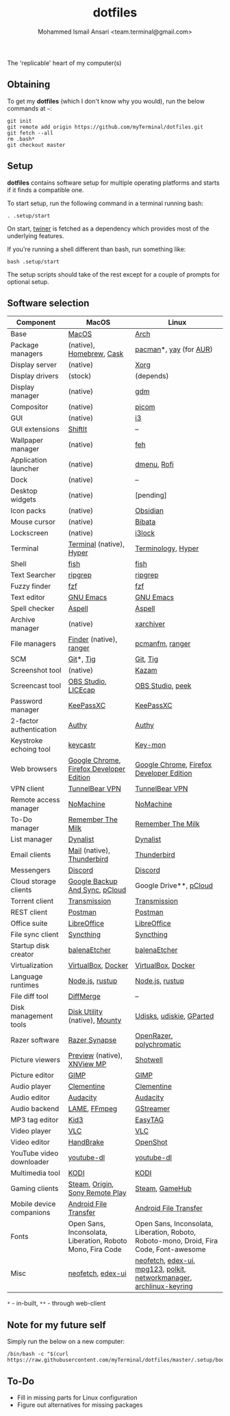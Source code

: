 #+TITLE: dotfiles
#+AUTHOR: Mohammed Ismail Ansari <team.terminal@gmail.com>

The 'replicable' heart of my computer(s)

** Obtaining

To get my *dotfiles* (which I don't know why you would), run the below commands 
at =~=:

#+BEGIN_EXAMPLE
git init
git remote add origin https://github.com/myTerminal/dotfiles.git
git fetch --all
rm .bash*
git checkout master
#+END_EXAMPLE

** Setup

*dotfiles* contains software setup for multiple operating platforms and starts
if it finds a compatible one.

To start setup, run the following command in a terminal running bash:

#+BEGIN_EXAMPLE
. .setup/start
#+END_EXAMPLE

On start, [[https://github/myTerminal/twiner][twiner]] is fetched as a
dependency which provides most of the underlying features.

If you're running a shell different than bash, run something like:

#+BEGIN_EXAMPLE
bash .setup/start
#+END_EXAMPLE

The setup scripts should take of the rest except for a couple of prompts for
optional setup.

** Software selection

| Component                | MacOS                                                      | Linux                                                                                   |
|--------------------------+------------------------------------------------------------+-----------------------------------------------------------------------------------------|
| Base                     | [[https://en.wikipedia.org/wiki/MacOS][MacOS]]                                                      | [[https://www.archlinux.org][Arch]]                                                                                    |
| Package managers         | (native), [[https://brew.sh][Homebrew]], [[https://github.com/Homebrew/homebrew-cask][Cask]]                                   | [[https://www.archlinux.org/pacman][pacman]]*, [[https://github.com/Jguer/yay][yay]] (for [[https://aur.archlinux.org][AUR]])                                                                  |
| Display server           | (native)                                                   | [[https://www.x.org][Xorg]]                                                                                    |
| Display drivers          | (stock)                                                    | (depends)                                                                               |
| Display manager          | (native)                                                   | [[https://gitlab.gnome.org/GNOME/gdm][gdm]]                                                                                     |
| Compositor               | (native)                                                   | [[https://github.com/yshui/picom][picom]]                                                                                   |
| GUI                      | (native)                                                   | [[https://github.com/i3/i3][i3]]                                                                                      |
| GUI extensions           | [[https://github.com/fikovnik/ShiftIt][ShiftIt]]                                                    | --                                                                                      |
| Wallpaper manager        | (native)                                                   | [[https://feh.finalrewind.org][feh]]                                                                                     |
| Application launcher     | (native)                                                   | [[https://tools.suckless.org/dmenu][dmenu]], [[https://github.com/davatorium/rofi][Rofi]]                                                                             |
| Dock                     | (native)                                                   | --                                                                                      |
| Desktop widgets          | (native)                                                   | [pending]                                                                               |
| Icon packs               | (native)                                                   | [[https://github.com/madmaxms/iconpack-obsidian][Obsidian]]                                                                                |
| Mouse cursor             | (native)                                                   | [[https://github.com/ful1e5/Bibata_Cursor][Bibata]]                                                                                  |
| Lockscreen               | (native)                                                   | [[https://github.com/i3/i3lock][i3lock]]                                                                                  |
| Terminal                 | [[https://support.apple.com/guide/terminal/welcome/mac][Terminal]] (native), [[https://hyper.is/][Hyper]]                                   | [[https://github.com/billiob/terminology][Terminology]], [[https://hyper.is/][Hyper]]                                                                      |
| Shell                    | [[https://fishshell.com][fish]]                                                       | [[https://fishshell.com][fish]]                                                                                    |
| Text Searcher            | [[https://github.com/BurntSushi/ripgrep][ripgrep]]                                                    | [[https://github.com/BurntSushi/ripgrep][ripgrep]]                                                                                 |
| Fuzzy finder             | [[https://github.com/junegunn/fzf][fzf]]                                                        | [[https://github.com/junegunn/fzf][fzf]]                                                                                     |
| Text editor              | [[https://www.gnu.org/software/emacs][GNU Emacs]]                                                  | [[https://www.gnu.org/software/emacs][GNU Emacs]]                                                                               |
| Spell checker            | [[http://aspell.net][Aspell]]                                                     | [[http://aspell.net][Aspell]]                                                                                  |
| Archive manager          | (native)                                                   | [[https://github.com/ib/xarchiver][xarchiver]]                                                                               |
| File managers            | [[https://support.apple.com/en-us/HT201732][Finder]] (native), [[https://ranger.github.io][ranger]]                                    | [[https://wiki.lxde.org/en/PCManFM][pcmanfm]], [[https://ranger.github.io][ranger]]                                                                         |
| SCM                      | [[https://git-scm.com][Git]]*, [[https://github.com/jonas/tig][Tig]]                                                  | [[https://git-scm.com][Git]], [[https://github.com/jonas/tig][Tig]]                                                                                |
| Screenshot tool          | (native)                                                   | [[https://launchpad.net/kazam][Kazam]]                                                                                   |
| Screencast tool          | [[https://obsproject.com][OBS Studio]], [[https://www.cockos.com/licecap][LICEcap]]                                        | [[https://obsproject.com][OBS Studio]], [[https://github.com/phw/peek][peek]]                                                                        |
| Password manager         | [[https://keepassxc.org][KeePassXC]]                                                  | [[https://keepassxc.org][KeePassXC]]                                                                               |
| 2-factor authentication  | [[https://authy.com][Authy]]                                                      | [[https://authy.com][Authy]]                                                                                   |
| Keystroke echoing tool   | [[https://github.com/keycastr/keycastr][keycastr]]                                                   | [[https://github.com/scottkirkwood/key-mon][Key-mon]]                                                                                 |
| Web browsers             | [[https://www.google.com/chrome][Google Chrome]], [[https://www.mozilla.org/en-US/firefox/developer][Firefox Developer Edition]]                   | [[https://www.google.com/chrome][Google Chrome]], [[https://www.mozilla.org/en-US/firefox/developer][Firefox Developer Edition]]                                                |
| VPN client               | [[https://www.tunnelbear.com][TunnelBear VPN]]                                             | [[https://www.tunnelbear.com][TunnelBear VPN]]                                                                          |
| Remote access manager    | [[https://www.nomachine.com][NoMachine]]                                                  | [[https://www.nomachine.com][NoMachine]]                                                                               |
| To-Do manager            | [[https://www.rememberthemilk.com][Remember The Milk]]                                          | [[https://www.rememberthemilk.com][Remember The Milk]]                                                                       |
| List manager             | [[https://dynalist.io][Dynalist]]                                                   | [[https://dynalist.io][Dynalist]]                                                                                |
| Email clients            | [[https://support.apple.com/en-us/HT204093][Mail]] (native), [[https://www.thunderbird.net][Thunderbird]]                                 | [[https://www.thunderbird.net][Thunderbird]]                                                                             |
| Messengers               | [[https://discordapp.com][Discord]]                                                    | [[https://discordapp.com][Discord]]                                                                                 |
| Cloud storage clients    | [[https://www.google.com/drive/download/backup-and-sync][Google Backup And Sync]], [[https://www.pcloud.com][pCloud]]                             | Google Drive**, [[https://www.pcloud.com][pCloud]]                                                                  |
| Torrent client           | [[https://transmissionbt.com][Transmission]]                                               | [[https://transmissionbt.com][Transmission]]                                                                            |
| REST client              | [[https://www.postman.com][Postman]]                                                    | [[https://www.postman.com][Postman]]                                                                                 |
| Office suite             | [[https://www.libreoffice.org][LibreOffice]]                                                | [[https://www.libreoffice.org][LibreOffice]]                                                                             |
| File sync client         | [[https://syncthing.net][Syncthing]]                                                  | [[https://syncthing.net][Syncthing]]                                                                               |
| Startup disk creator     | [[https://www.balena.io/etcher][balenaEtcher]]                                               | [[https://www.balena.io/etcher][balenaEtcher]]                                                                            |
| Virtualization           | [[https://www.virtualbox.org][VirtualBox]], [[https://www.docker.com/][Docker]]                                         | [[https://www.virtualbox.org][VirtualBox]], [[https://www.docker.com][Docker]]                                                                      |
| Language runtimes        | [[https://nodejs.org][Node.js]], [[https://rustup.rs][rustup]]                                            | [[https://nodejs.org][Node.js]], [[https://rustup.rs][rustup]]                                                                         |
| File diff tool           | [[https://sourcegear.com/diffmerge][DiffMerge]]                                                  | --                                                                                      |
| Disk management tools    | [[https://support.apple.com/guide/disk-utility/welcome/mac][Disk Utility]] (native), [[https://mounty.app][Mounty]]                              | [[https://wiki.archlinux.org/index.php/Udisks][Udisks]], [[https://github.com/coldfix/udiskie][udiskie]], [[https://gparted.org][GParted]]                                                                |
| Razer software           | [[https://www.razer.com/synapse-3][Razer Synapse]]                                              | [[https://openrazer.github.io/][OpenRazer]], [[https://polychromatic.app][polychromatic]]                                                                |
| Picture viewers          | [[https://support.apple.com/guide/preview/welcome/mac][Preview]] (native), [[https://www.xnview.com/en/xnviewmp][XNView MP]]                                | [[https://github.com/GNOME/shotwell][Shotwell]]                                                                                |
| Picture editor           | [[https://www.gimp.org][GIMP]]                                                       | [[https://www.gimp.org][GIMP]]                                                                                    |
| Audio player             | [[https://www.clementine-player.org][Clementine]]                                                 | [[https://www.clementine-player.org][Clementine]]                                                                              |
| Audio editor             | [[https://www.audacityteam.org][Audacity]]                                                   | [[https://www.audacityteam.org][Audacity]]                                                                                |
| Audio backend            | [[https://lame.sourceforge.io][LAME]], [[https://www.ffmpeg.org][FFmpeg]]                                               | [[https://gstreamer.freedesktop.org][GStreamer]]                                                                               |
| MP3 tag editor           | [[https://kid3.kde.org][Kid3]]                                                       | [[https://wiki.gnome.org/Apps/EasyTAG][EasyTAG]]                                                                                 |
| Video player             | [[https://www.videolan.org/vlc/index.html][VLC]]                                                        | [[https://www.videolan.org/vlc/index.html][VLC]]                                                                                     |
| Video editor             | [[https://handbrake.fr][HandBrake]]                                                  | [[https://www.openshot.org][OpenShot]]                                                                                |
| YouTube video downloader | [[https://ytdl-org.github.io/youtube-dl/index.html][youtube-dl]]                                                 | [[https://ytdl-org.github.io/youtube-dl/index.html][youtube-dl]]                                                                              |
| Multimedia tool          | [[https://kodi.tv][KODI]]                                                       | [[https://kodi.tv][KODI]]                                                                                    |
| Gaming clients           | [[https://store.steampowered.com][Steam]], [[https://www.origin.com][Origin]], [[https://www.playstation.com/en-us/explore/ps4/remote-play][Sony Remote Play]]                            | [[https://store.steampowered.com][Steam]], [[https://www.gamehub.gg][GameHub]]                                                                          |
| Mobile device companions | [[https://www.android.com/filetransfer][Android File Transfer]]                                      | [[https://www.android.com/filetransfer][Android File Transfer]]                                                                   |
| Fonts                    | Open Sans, Inconsolata, Liberation, Roboto Mono, Fira Code | Open Sans, Inconsolata, Liberation, Roboto, Roboto-mono, Droid, Fira Code, Font-awesome |
| Misc                     | [[https://github.com/dylanaraps/neofetch][neofetch]], [[https://github.com/GitSquared/edex-ui][edex-ui]]                                          | [[https://github.com/dylanaraps/neofetch][neofetch]], [[https://github.com/GitSquared/edex-ui][edex-ui]], [[https://www.mpg123.de][mpg123]], [[https://gitlab.freedesktop.org/polkit/polkit][polkit]], [[https://wiki.gnome.org/Projects/NetworkManager][networkmanager]], [[https://git.archlinux.org/archlinux-keyring.git][archlinux-keyring]]                    |

=*= - in-built, =**= - through web-client

** Note for my future self

Simply run the below on a new computer:

#+BEGIN_EXAMPLE
/bin/bash -c "$(curl https://raw.githubusercontent.com/myTerminal/dotfiles/master/.setup/bootstrap)"
#+END_EXAMPLE

** To-Do

- Fill in missing parts for Linux configuration
- Figure out alternatives for missing packages

# Local Variables:
# fill-column: 80
# eval: (auto-fill-mode 1)
# End:
